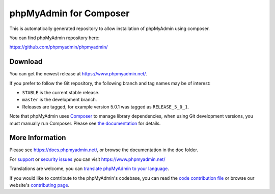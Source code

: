 phpMyAdmin for Composer
=======================

This is automatically generated repository to allow installation of phpMyAdmin
using composer.

You can find phpMyAdmin repository here:

https://github.com/phpmyadmin/phpmyadmin/

.. image:: https://github.com/phpmyadmin/phpmyadmin/workflows/Run%20tests/badge.svg?branch=QA_5_1
    :alt: Testsuite
    :target: https://github.com/phpmyadmin/phpmyadmin/actions

.. image:: https://github.com/phpmyadmin/phpmyadmin/workflows/Run%20selenium%20tests/badge.svg?branch=QA_5_1
    :alt: Selenium tests
    :target: https://github.com/phpmyadmin/phpmyadmin/actions

.. image:: https://readthedocs.org/projects/phpmyadmin/badge/?version=qa_5_1
    :target: https://docs.phpmyadmin.net/en/qa_5_1/
    :alt: Documentation build status

.. image:: https://hosted.weblate.org/widgets/phpmyadmin/-/5-1/svg-badge.svg
    :alt: Translation status
    :target: https://hosted.weblate.org/engage/phpmyadmin/?utm_source=widget

.. image:: https://codecov.io/gh/phpmyadmin/phpmyadmin/branch/QA_5_1/graph/badge.svg
    :alt: Coverage percentage
    :target: https://codecov.io/gh/phpmyadmin/phpmyadmin

.. image:: https://scrutinizer-ci.com/g/phpmyadmin/phpmyadmin/badges/quality-score.png
    :alt: Code quality score
    :target: https://scrutinizer-ci.com/g/phpmyadmin/phpmyadmin/

.. image:: https://bestpractices.coreinfrastructure.org/projects/213/badge
    :alt: CII Best Practices
    :target: https://bestpractices.coreinfrastructure.org/projects/213


Download
--------

You can get the newest release at https://www.phpmyadmin.net/.

If you prefer to follow the Git repository, the following branch and tag names may be of interest:

* ``STABLE`` is the current stable release.
* ``master`` is the development branch.
* Releases are tagged, for example version 5.0.1 was tagged as ``RELEASE_5_0_1``.

Note that phpMyAdmin uses `Composer <https://getcomposer.org/>`_ to manage library dependencies, when using Git
development versions, you must manually run Composer.
Please see `the documentation <https://docs.phpmyadmin.net/en/latest/setup.html#installing-from-git>`_ for details.

More Information
----------------

Please see https://docs.phpmyadmin.net/, or browse the documentation in the doc folder.

For `support <https://www.phpmyadmin.net/support/>`_ or `security issues <https://www.phpmyadmin.net/security/>`_ you can visit https://www.phpmyadmin.net/

Translations are welcome, you can `translate phpMyAdmin to your language <https://hosted.weblate.org/projects/phpmyadmin/>`_.

If you would like to contribute to the phpMyAdmin's codebase, you can read the `code contribution file <CONTRIBUTING.md>`_ or browse our website's `contributing page <https://www.phpmyadmin.net/contribute/>`_.
